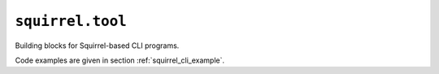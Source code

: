 ``squirrel.tool``
=================

Building blocks for Squirrel-based CLI programs.

Code examples are given in section :ref:`squirrel_cli_example`.

.. automodule :: pyrocko.squirrel.tool
    :members:
    :show-inheritance:
